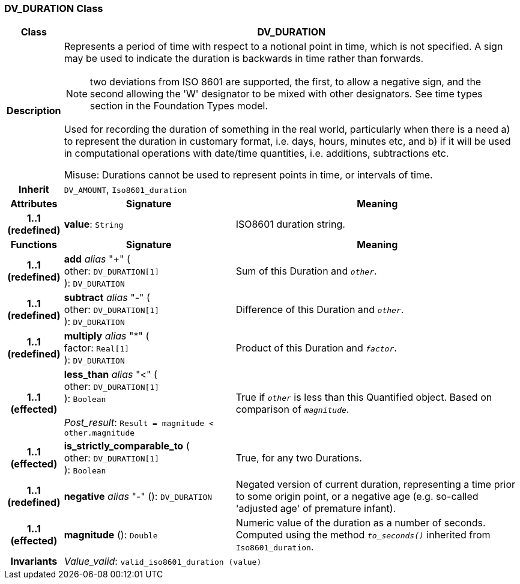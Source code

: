 === DV_DURATION Class

[cols="^1,3,5"]
|===
h|*Class*
2+^h|*DV_DURATION*

h|*Description*
2+a|Represents a period of time with respect to a notional point in time, which is not specified. A sign may be used to indicate the duration is  backwards  in time rather than forwards.

NOTE: two deviations from ISO 8601 are supported, the first, to allow a negative sign, and the second allowing the 'W' designator to be mixed with other designators. See time types section in the Foundation Types model.

Used for recording the duration of something in the real world, particularly when there is a need a) to represent the duration in customary format, i.e. days, hours, minutes etc, and b) if it will be used in computational operations with date/time quantities, i.e. additions, subtractions etc.

Misuse: Durations cannot be used to represent points in time, or intervals of time.

h|*Inherit*
2+|`DV_AMOUNT`, `Iso8601_duration`

h|*Attributes*
^h|*Signature*
^h|*Meaning*

h|*1..1 +
(redefined)*
|*value*: `String`
a|ISO8601 duration string.
h|*Functions*
^h|*Signature*
^h|*Meaning*

h|*1..1 +
(redefined)*
|*add* _alias_ "+" ( +
other: `DV_DURATION[1]` +
): `DV_DURATION`
a|Sum of this Duration and `_other_`.

h|*1..1 +
(redefined)*
|*subtract* _alias_ "-" ( +
other: `DV_DURATION[1]` +
): `DV_DURATION`
a|Difference of this Duration and `_other_`.

h|*1..1 +
(redefined)*
|*multiply* _alias_ "&#42;" ( +
factor: `Real[1]` +
): `DV_DURATION`
a|Product of this Duration and `_factor_`.

h|*1..1 +
(effected)*
|*less_than* _alias_ "<" ( +
other: `DV_DURATION[1]` +
): `Boolean` +
 +
_Post_result_: `Result = magnitude < other.magnitude`
a|True if `_other_` is less than this Quantified object. Based on comparison of `_magnitude_`.

h|*1..1 +
(effected)*
|*is_strictly_comparable_to* ( +
other: `DV_DURATION[1]` +
): `Boolean`
a|True, for any two Durations.

h|*1..1 +
(redefined)*
|*negative* _alias_ "-" (): `DV_DURATION`
a|Negated version of current duration, representing a time prior to some origin point, or a negative age (e.g. so-called 'adjusted age' of premature infant).

h|*1..1 +
(effected)*
|*magnitude* (): `Double`
a|Numeric value of the duration as a number of seconds. Computed using the method `_to_seconds()_` inherited from `Iso8601_duration`.

h|*Invariants*
2+a|_Value_valid_: `valid_iso8601_duration (value)`
|===
